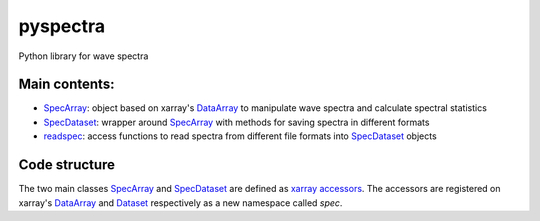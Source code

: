 =========
pyspectra
=========
Python library for wave spectra

--------------
Main contents:
--------------
- SpecArray_: object based on xarray's `DataArray`_ to manipulate wave spectra and calculate spectral statistics
- SpecDataset_: wrapper around `SpecArray`_ with methods for saving spectra in different formats
- readspec_: access functions to read spectra from different file formats into SpecDataset_ objects

--------------
Code structure
--------------
The two main classes SpecArray_ and SpecDataset_ are defined as `xarray accessors`_. The accessors are registered on xarray's DataArray_ and Dataset_ respectively as a new namespace called `spec`.

.. _SpecArray: https://github.com/metocean/pyspectra/blob/master/spectra/specarray.py
.. _SpecDataset: https://github.com/metocean/pyspectra/blob/master/spectra/specdataset.py
.. _DataArray: http://xarray.pydata.org/en/stable/generated/xarray.DataArray.html
.. _Dataset: http://xarray.pydata.org/en/stable/generated/xarray.Dataset.html
.. _readspec: https://github.com/metocean/pyspectra/blob/master/spectra/readspec.py
.. _xarray accessors: http://xarray.pydata.org/en/stable/internals.html?highlight=accessor